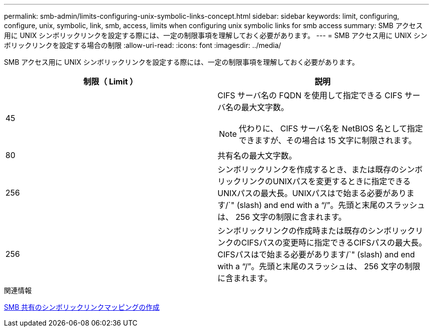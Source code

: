 ---
permalink: smb-admin/limits-configuring-unix-symbolic-links-concept.html 
sidebar: sidebar 
keywords: limit, configuring, configure, unix, symbolic, link, smb, access, limits when configuring unix symbolic links for smb access 
summary: SMB アクセス用に UNIX シンボリックリンクを設定する際には、一定の制限事項を理解しておく必要があります。 
---
= SMB アクセス用に UNIX シンボリックリンクを設定する場合の制限
:allow-uri-read: 
:icons: font
:imagesdir: ../media/


[role="lead"]
SMB アクセス用に UNIX シンボリックリンクを設定する際には、一定の制限事項を理解しておく必要があります。

|===
| 制限（ Limit ） | 説明 


 a| 
45
 a| 
CIFS サーバ名の FQDN を使用して指定できる CIFS サーバ名の最大文字数。

[NOTE]
====
代わりに、 CIFS サーバ名を NetBIOS 名として指定できますが、その場合は 15 文字に制限されます。

====


 a| 
80
 a| 
共有名の最大文字数。



 a| 
256
 a| 
シンボリックリンクを作成するとき、または既存のシンボリックリンクのUNIXパスを変更するときに指定できるUNIXパスの最大長。UNIXパスはで始まる必要があります/`" (slash) and end with a "`/`"。先頭と末尾のスラッシュは、 256 文字の制限に含まれます。



 a| 
256
 a| 
シンボリックリンクの作成時または既存のシンボリックリンクのCIFSパスの変更時に指定できるCIFSパスの最大長。CIFSパスはで始まる必要があります/`" (slash) and end with a "`/`"。先頭と末尾のスラッシュは、 256 文字の制限に含まれます。

|===
.関連情報
xref:create-symbolic-link-mappings-task.adoc[SMB 共有のシンボリックリンクマッピングの作成]
